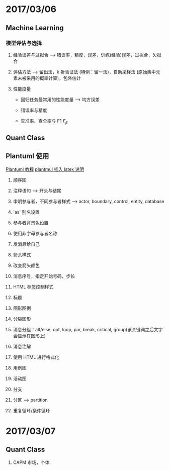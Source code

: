 
* 2017/03/06

  
** Machine Learning

   
*** 模型评估与选择

    1. 经验误差与过拟合 --> 错误率，精度，误差，训练(经验)误差，过拟合，欠拟合

    2. 评估方法 --> 留出法，k 折验证法 (特例：留一法)，自助采样法 (原始集中元素未被采用的概率计算)，包外估计

    3. 性能度量

       - 回归任务最常用的性能度量 --> 均方误差

       - 错误率与精度

       - 查准率、查全率与 F1 $F_\beta$

** Quant Class

** Plantuml 使用

   [[http://archive.3zso.com/archives/plantuml-quickstart.html#orgheadline26][Plantuml 教程]]
   [[http://plantuml.com/ascii-math][plantmul 插入 latex 说明]]

   1. 顺序图

   2. 注释语句 --> 开头与结尾

   3. 申明参与者，不同参与者样式 --> actor, boundary, control, entity, database

   4. 'as' 别名设置

   5. 参与者背景色设置

   6. 使用非字母参与者名称

   7. 发消息给自己

   8. 箭头样式

   9. 改变箭头颜色

   10. 消息序号，指定开始号码，步长

   11. HTML 标签控制样式

   12. 标题

   13. 图形图例

   14. 分隔图形

   15. 消息分组：alt/else, opt, loop, par, break, critical, group(该关键词之后文字会显示在图形上)

   16. 消息注解

   17. 使用 HTML 进行格式化

   18. 用例图

   19. 活动图

   20. 分支

   21. 分区 --> partition

   22. 重复循环/条件循环


* 2017/03/07

** Quant Class
   
   1. CAPM 市场，个体
  

